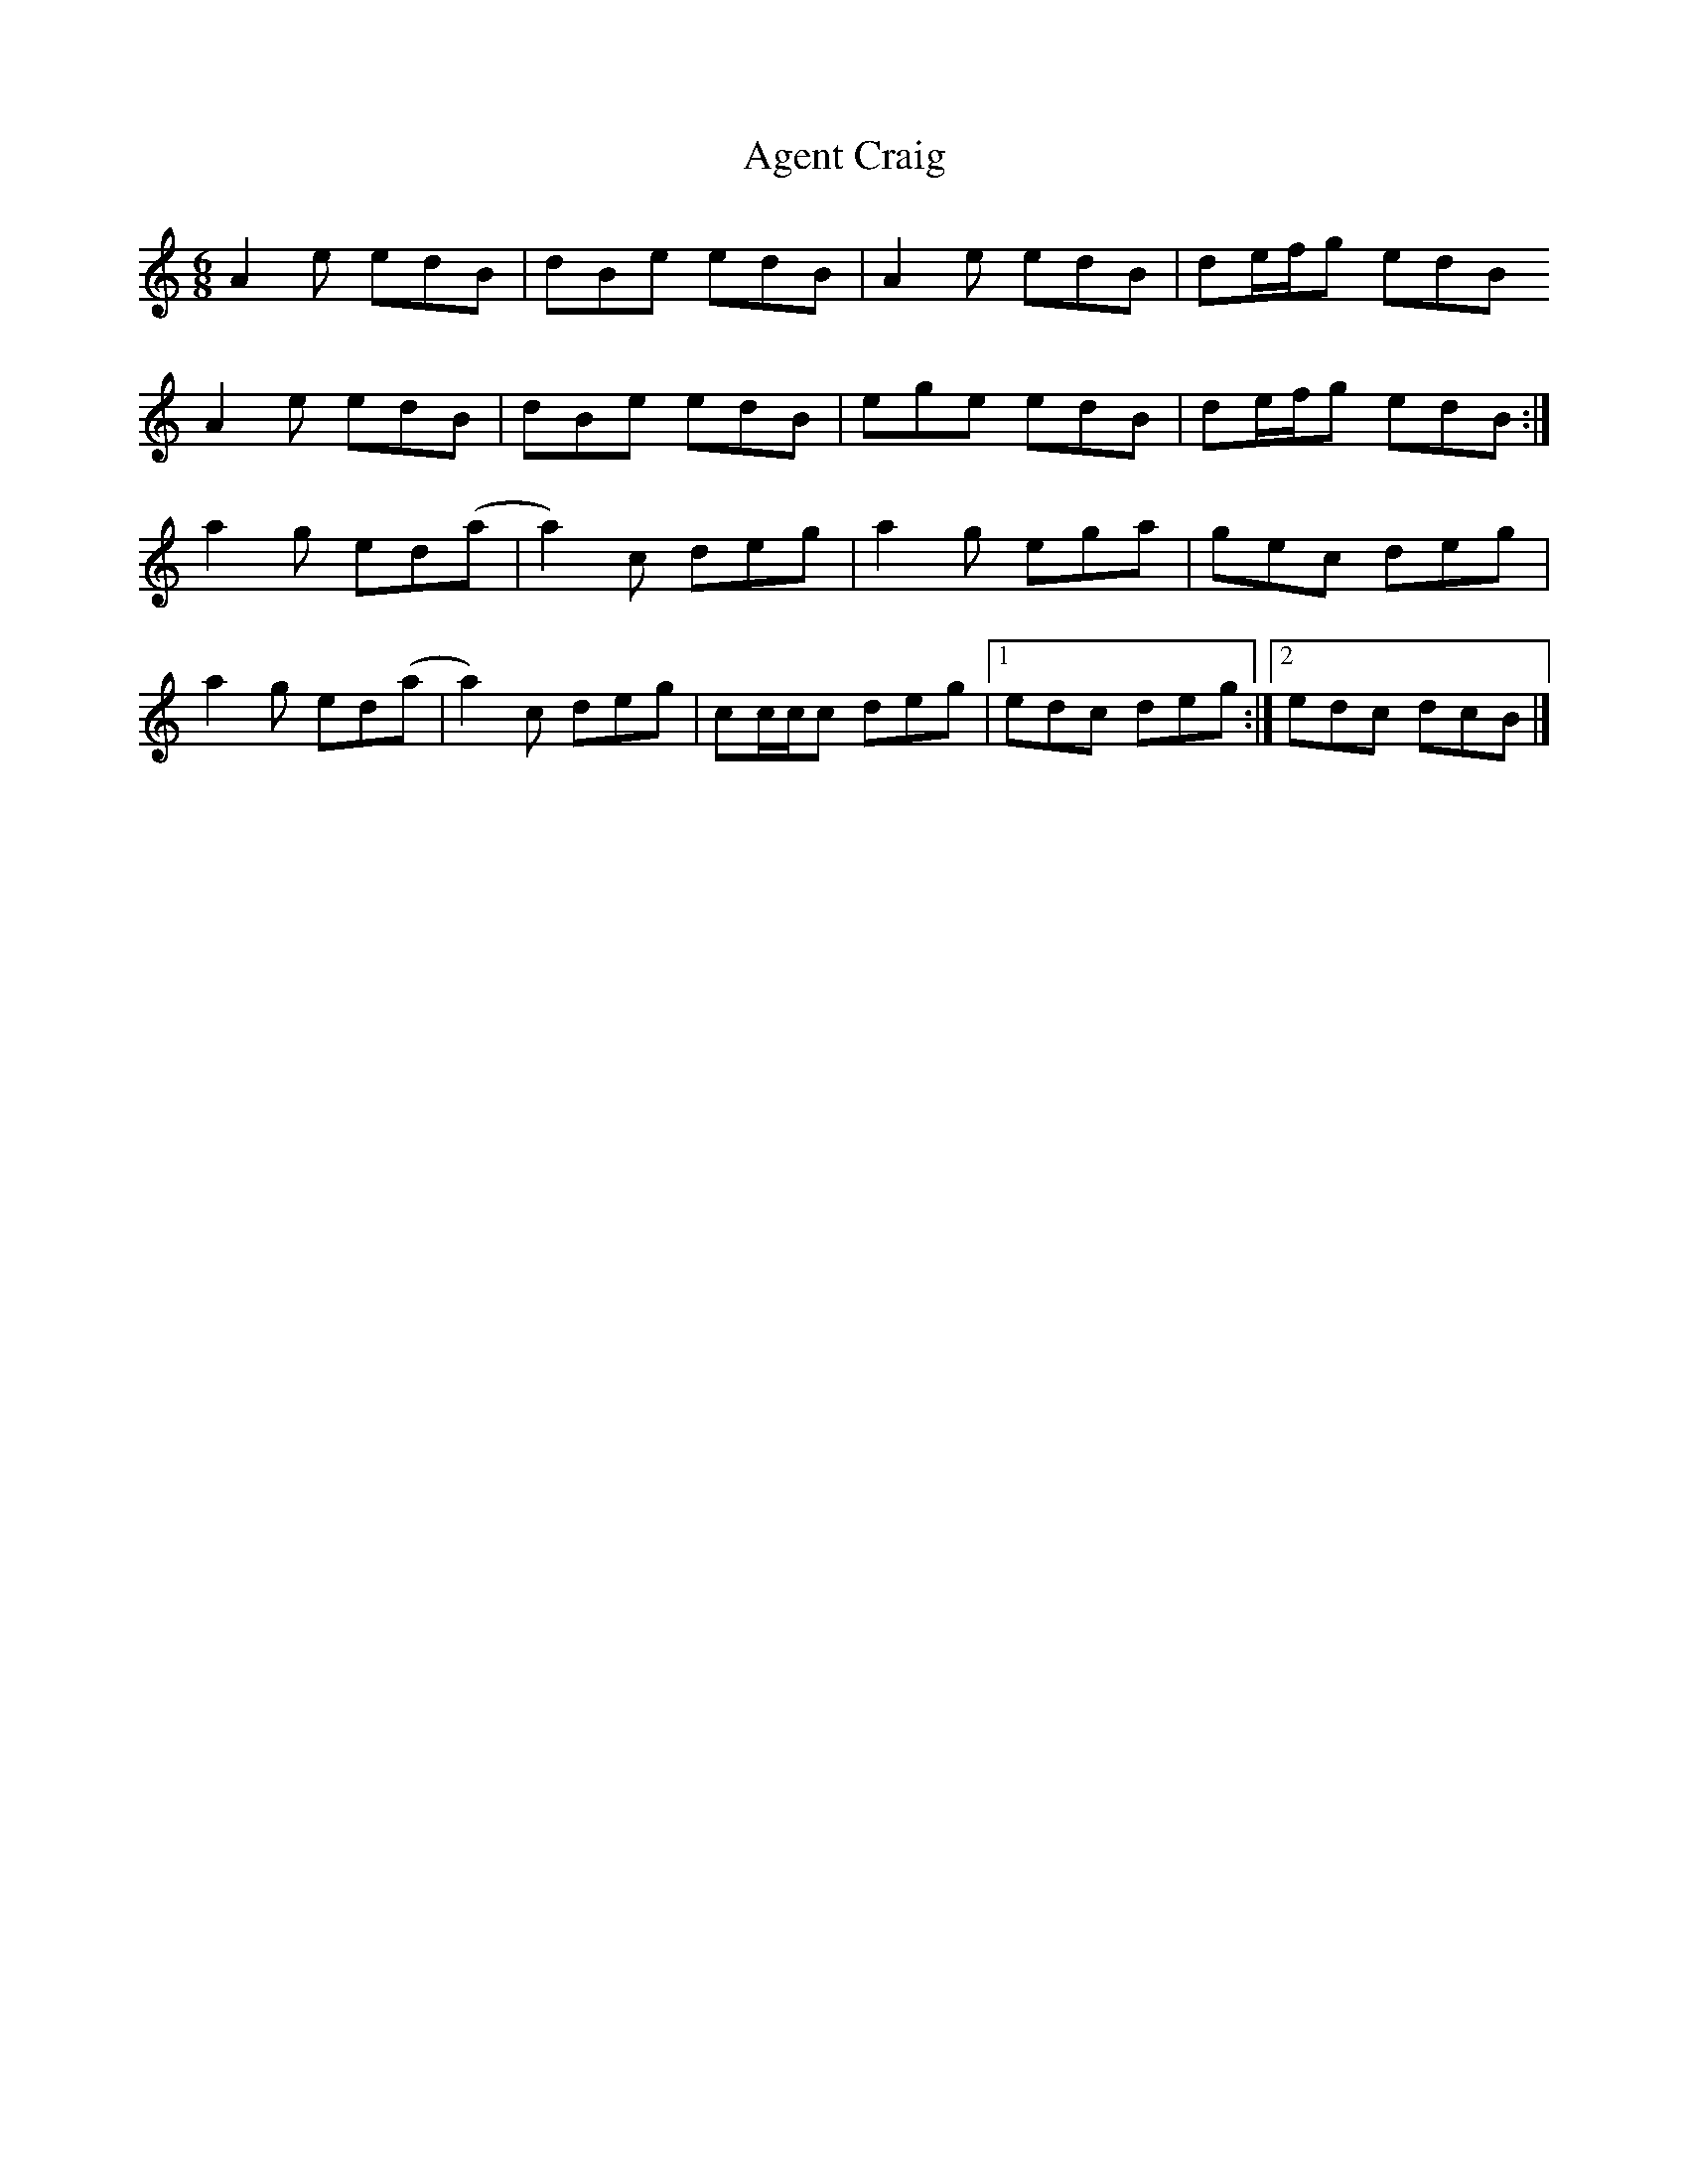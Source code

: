 X: 2
T: Agent Craig
Z: pbsinclair42
S: https://thesession.org/tunes/15806#setting30263
R: jig
M: 6/8
L: 1/8
K: Amin
A2e edB | dBe edB | A2e edB | de/f/g edB
A2e edB | dBe edB | ege edB | de/f/g edB :|
a2g ed(a | a2)c deg | a2g ega | gec deg |
a2g ed(a | a2)c deg | cc/c/c deg |1 edc deg :|2 edc dcB |]
